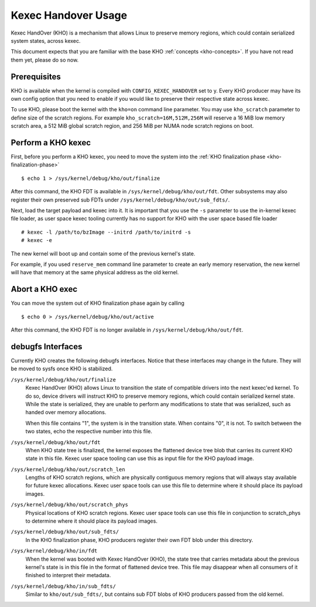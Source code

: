 .. SPDX-License-Identifier: GPL-2.0-or-later

====================
Kexec Handover Usage
====================

Kexec HandOver (KHO) is a mechanism that allows Linux to preserve memory
regions, which could contain serialized system states, across kexec.

This document expects that you are familiar with the base KHO
:ref:`concepts <kho-concepts>`. If you have not read
them yet, please do so now.

Prerequisites
=============

KHO is available when the kernel is compiled with ``CONFIG_KEXEC_HANDOVER``
set to y. Every KHO producer may have its own config option that you
need to enable if you would like to preserve their respective state across
kexec.

To use KHO, please boot the kernel with the ``kho=on`` command line
parameter. You may use ``kho_scratch`` parameter to define size of the
scratch regions. For example ``kho_scratch=16M,512M,256M`` will reserve a
16 MiB low memory scratch area, a 512 MiB global scratch region, and 256 MiB
per NUMA node scratch regions on boot.

Perform a KHO kexec
===================

First, before you perform a KHO kexec, you need to move the system into
the :ref:`KHO finalization phase <kho-finalization-phase>` ::

  $ echo 1 > /sys/kernel/debug/kho/out/finalize

After this command, the KHO FDT is available in
``/sys/kernel/debug/kho/out/fdt``. Other subsystems may also register
their own preserved sub FDTs under
``/sys/kernel/debug/kho/out/sub_fdts/``.

Next, load the target payload and kexec into it. It is important that you
use the ``-s`` parameter to use the in-kernel kexec file loader, as user
space kexec tooling currently has no support for KHO with the user space
based file loader ::

  # kexec -l /path/to/bzImage --initrd /path/to/initrd -s
  # kexec -e

The new kernel will boot up and contain some of the previous kernel's state.

For example, if you used ``reserve_mem`` command line parameter to create
an early memory reservation, the new kernel will have that memory at the
same physical address as the old kernel.

Abort a KHO exec
================

You can move the system out of KHO finalization phase again by calling ::

  $ echo 0 > /sys/kernel/debug/kho/out/active

After this command, the KHO FDT is no longer available in
``/sys/kernel/debug/kho/out/fdt``.

debugfs Interfaces
==================

Currently KHO creates the following debugfs interfaces. Notice that these
interfaces may change in the future. They will be moved to sysfs once KHO is
stabilized.

``/sys/kernel/debug/kho/out/finalize``
    Kexec HandOver (KHO) allows Linux to transition the state of
    compatible drivers into the next kexec'ed kernel. To do so,
    device drivers will instruct KHO to preserve memory regions,
    which could contain serialized kernel state.
    While the state is serialized, they are unable to perform
    any modifications to state that was serialized, such as
    handed over memory allocations.

    When this file contains "1", the system is in the transition
    state. When contains "0", it is not. To switch between the
    two states, echo the respective number into this file.

``/sys/kernel/debug/kho/out/fdt``
    When KHO state tree is finalized, the kernel exposes the
    flattened device tree blob that carries its current KHO
    state in this file. Kexec user space tooling can use this
    as input file for the KHO payload image.

``/sys/kernel/debug/kho/out/scratch_len``
    Lengths of KHO scratch regions, which are physically contiguous
    memory regions that will always stay available for future kexec
    allocations. Kexec user space tools can use this file to determine
    where it should place its payload images.

``/sys/kernel/debug/kho/out/scratch_phys``
    Physical locations of KHO scratch regions. Kexec user space tools
    can use this file in conjunction to scratch_phys to determine where
    it should place its payload images.

``/sys/kernel/debug/kho/out/sub_fdts/``
    In the KHO finalization phase, KHO producers register their own
    FDT blob under this directory.

``/sys/kernel/debug/kho/in/fdt``
    When the kernel was booted with Kexec HandOver (KHO),
    the state tree that carries metadata about the previous
    kernel's state is in this file in the format of flattened
    device tree. This file may disappear when all consumers of
    it finished to interpret their metadata.

``/sys/kernel/debug/kho/in/sub_fdts/``
    Similar to ``kho/out/sub_fdts/``, but contains sub FDT blobs
    of KHO producers passed from the old kernel.
